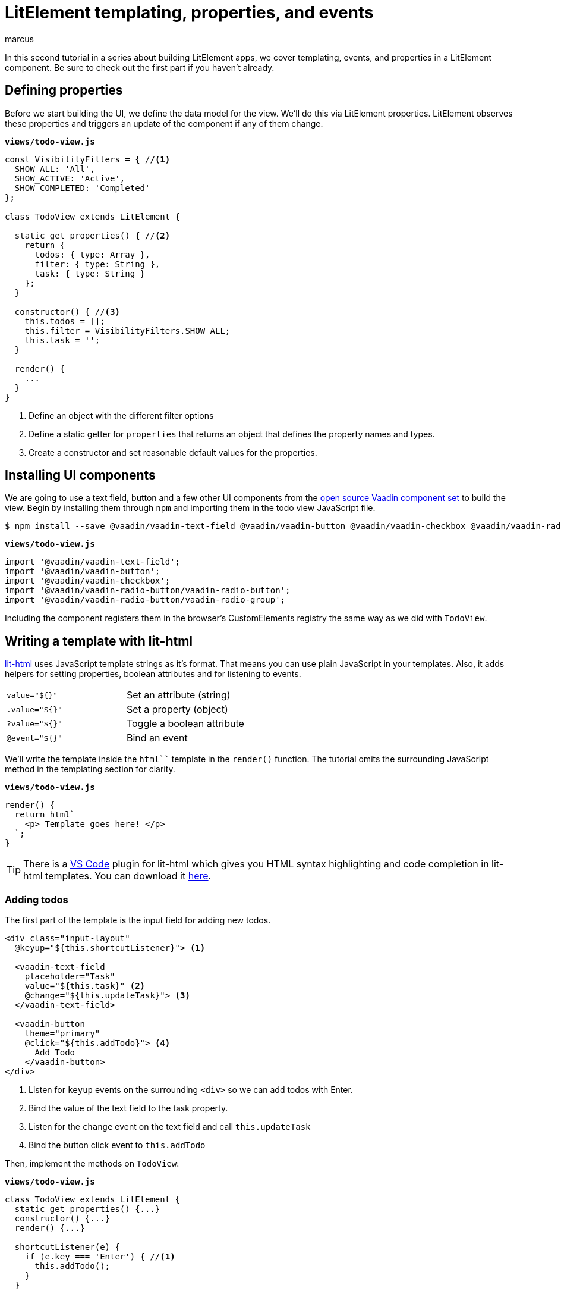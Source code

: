
= LitElement templating, properties, and events
:title: LitElement templating, properties, and events
:authors: marcus
:type: text, video
:description: How to define properties and listen for events in lit-html templates
:repo: https://github.com/vaadin-learning-center/frontend/lit-element-tutorial
:linkattrs:
:imagesdir: ./images



In this second tutorial in a series about building LitElement apps, we cover templating, events, and properties in a LitElement component. Be sure to check out the first part if you haven't already.

== Defining properties
Before we start building the UI, we define the data model for the view. We'll do this via LitElement properties. LitElement observes these properties and triggers an update of the component if any of them change.

.`*views/todo-view.js*`
[source,javascript]
----
const VisibilityFilters = { //<1>
  SHOW_ALL: 'All',
  SHOW_ACTIVE: 'Active',
  SHOW_COMPLETED: 'Completed'
};

class TodoView extends LitElement {
  
  static get properties() { //<2>
    return {
      todos: { type: Array },
      filter: { type: String },
      task: { type: String }
    };
  }

  constructor() { //<3>
    this.todos = [];
    this.filter = VisibilityFilters.SHOW_ALL;
    this.task = '';
  }

  render() {
    ...
  }
}
----
<1> Define an object with the different filter options
<2> Define a static getter for `properties` that returns an object that defines the property names and types. 
<3> Create a constructor and set reasonable default values for the properties.

== Installing UI components
We are going to use a text field, button and a few other UI components from the https://vaadin.com/components/browse[open source Vaadin component set] to build the view. Begin by installing them through `npm` and importing them in the todo view JavaScript file.

[source,terminal]
$ npm install --save @vaadin/vaadin-text-field @vaadin/vaadin-button @vaadin/vaadin-checkbox @vaadin/vaadin-radio-button


.`*views/todo-view.js*`
[source,javascript]
----
import '@vaadin/vaadin-text-field';
import '@vaadin/vaadin-button';
import '@vaadin/vaadin-checkbox';
import '@vaadin/vaadin-radio-button/vaadin-radio-button';
import '@vaadin/vaadin-radio-button/vaadin-radio-group';
----

Including the component registers them in the browser's CustomElements registry the same way as we did with `TodoView`.

== Writing a template with lit-html 

https://polymer.github.io/lit-html[lit-html^] uses JavaScript template strings as it's format. That means you can use plain JavaScript in your templates. Also, it adds helpers for setting properties, boolean attributes and for listening to events.

|============================================
|`value="${}"`  | Set an attribute (string)
|`.value="${}"` | Set a property (object)
|`?value="${}"` | Toggle a boolean attribute
|`@event="${}"`  | Bind an event
|============================================

We'll write the template inside the `html``` template in the `render()` function. The tutorial omits the surrounding JavaScript method in the templating section for clarity. 

.`*views/todo-view.js*`
[source,javascript]
----
render() {
  return html`
    <p> Template goes here! </p>
  `;
}
----

TIP: There is a https://code.visualstudio.com/[VS Code^] plugin for lit-html which gives you HTML syntax highlighting and code completion in lit-html templates. You can download it https://marketplace.visualstudio.com/items?itemName=bierner.lit-html[here^].

=== Adding todos
The first part of the template is the input field for adding new todos. 

[source,html]
----
<div class="input-layout" 
  @keyup="${this.shortcutListener}"> <1>

  <vaadin-text-field 
    placeholder="Task" 
    value="${this.task}" <2>
    @change="${this.updateTask}"> <3>
  </vaadin-text-field>

  <vaadin-button 
    theme="primary"
    @click="${this.addTodo}"> <4>
      Add Todo
    </vaadin-button>
</div>
----
<1> Listen for `keyup` events on the surrounding `<div>` so we can add todos with Enter.
<2> Bind the value of the text field to the task property.
<3> Listen for the `change` event on the text field and call `this.updateTask` 
<4> Bind the button click event to `this.addTodo`

Then, implement the methods on `TodoView`:

.`*views/todo-view.js*`
[source,javascript]
----
class TodoView extends LitElement {
  static get properties() {...}
  constructor() {...}
  render() {...}

  shortcutListener(e) {
    if (e.key === 'Enter') { //<1>
      this.addTodo();
    }
  }

  updateTask(e) {
    this.task = e.target.value; //<2>
  }

  addTodo() {
    if (this.task) {
      this.todos = [...this.todos, { <3>
          task: this.task, 
          complete: false
      }];
      this.task = ''; //<4>
    }
  }
}
----
<1> If the `keyup` event originates from the `Enter` key, call `this.addTodo()`
<2> Update the `task` property to the value of the text field on change events
<3> Create a new array with the new todo object
<4> Clear the task property

If you run the app, you should see the input layout and be able to input new tasks (although you won't see them quite yet).

image::task-input.png[UI for entering new todos]

=== Listing todos
Now that we can add todos, the next task is to display them. Loop through the `todos` array and produce a template for each todo. 

Under the input layout, add the following:

[source,html]
----
<div class="todos-list">
  ${this.todos.map(
      todo => html` //<1>
        <div class="todo-item">
          <vaadin-checkbox
            ?checked="${todo.complete}" //<2>
            @change="${ e => this.updateTodoStatus(todo, e.target.checked)}"> //<3> 
            ${todo.task}
          </vaadin-checkbox>
        </div>
      `
    )
  }
</div>
----
<1> Use the `.map()` operation to map each todo object to a lit-html template
<2> Bind the checked boolean attribute to the complete property on the todo object
<3> Call `this.updateTodoStatus` with the todo and a boolean for status on `change` events

Then, implement `updateTodoStatus`

.`*views/todo-view.js*`
[source,javascript]
----
class TodoView extends LitElement {
  static get properties() {...}
  constructor() {...}
  render() {...}
  shortcutListener(e) {...}
  updateTask(e) {...}
  addTodo() {...}

  updateTodoStatus(updatedTodo, complete) {
    this.todos = this.todos.map(todo =>
      updatedTodo === todo ? { ...updatedTodo, complete } : todo
    );
  }
}
----

NOTE: LitElement only observes changes to objects and arrays, not changes to their contents. That's why we always create a new array of todos with the changes. Using immutable data structures also makes it easier for us to start using Redux for state management in the next part.

image::add-tasks.gif[Adding and listing todos]

=== Filtering todos
The last piece of functionality we add in this part of the tutorial is filtering and clearing todos. 

Add the following to the template:

[source,html]
----
<vaadin-radio-group 
  class="visibility-filters"
  value="${this.filter}"
  @value-changed="${this.filterChanged}"> <1>
  
  ${Object.values(VisibilityFilters).map( <2>
    filter => html`
      <vaadin-radio-button value="${filter}">
        ${filter}
      </vaadin-radio-button>`
  )}
</vaadin-radio-group>
<vaadin-button 
  @click="${this.clearCompleted}"> <3>
    Clear completed
</vaadin-button>
----
<1> Bind the value to the `filter` property and the `value-changed` event to the `this.filterChanged` method
<2> Loop over the filter values and create a radio button for each
<3> Hook up the clear button click event to `this.clearCopleted`

Then add the JavaScript methods:

.`*views/todo-view.js*`
[source,javascript]
----
class TodoView extends LitElement {
  static get properties() {...}
  constructor() {...}
  render() {...}
  shortcutListener(e) {...}
  updateTask(e) {...}
  addTodo() {...}
  updateTodoStatus(updatedTodo, complete) {...}

  filterChanged(e) { //<1>
    this.filter = e.target.value;
  }

  clearCompleted() { //<2>
    this.todos = this.todos.filter(todo => !todo.complete);
  }

  applyFilter(todos) { //<3>
    switch (this.filter) {
      case VisibilityFilters.SHOW_ACTIVE:
        return todos.filter(todo => !todo.complete);
      case VisibilityFilters.SHOW_COMPLETED:
        return todos.filter(todo => todo.complete);
      default:
        return todos;
    }
  }
}
----
<1> Update the `filter` property based on the event value.
<2> Update the `todos` property to a new array only containing the non-completed todos.
<3> Create a method that returns only the todos that pass the filter criteria.

Finally, update the template to use the `applyFilter` method to only show the filtered todos: 

[source,diff]
----
<div class="todos-list">
-  ${this.todos.map(
+  ${this.applyFilter(this.todos).map(
      todo => html` 
----

image::filters.gif[Filtering todos]

== Adding CSS styles
Finally, let's add a few finishing touches with CSS. At the top of your template, add the following `<style>` tag.

[source,html]
----
<style>
  :host { <1>
    display: block;
    max-width: 800px;
    margin: 0 auto;
  }
  .input-layout {
    width: 100%;
    display: flex;
  }
  .input-layout vaadin-text-field {
    flex: 1;
    margin-right: var(--spacing); <2>
  }
  .todos-list {
    margin-top: var(--spacing);
  }
  .visibility-filters {
    margin-top: calc(4 * var(--spacing));
  }
</style>
----
<1> The `:host` selector refers to the `<todo-view>` component itself
<2> Using a CSS custom property defined in `styles.css`. 

NOTE: The content of our component is shielded from external CSS by a https://developer.mozilla.org/en-US/docs/Web/Web_Components/Using_shadow_DOM[Shadow DOM^]. We can still access https://developer.mozilla.org/en-US/docs/Web/CSS/--*[CSS Custom Properties^] defined in our top-level CSS.

image::styled.png[The complete, styled todo view]

== Next
In the next part of the tutorial, we extract the state from the view component into a central Redux store. 